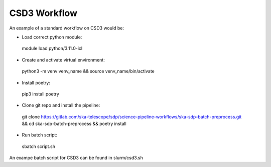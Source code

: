 .. _csd3_workflow:

**************
CSD3 Workflow
**************

An example of a standard workflow on CSD3 would be:

* Load correct python module:
 .. code-block::
 module load python/3.11.0-icl

* Create and activate virtual environment:    
 .. code-block::
 python3 -m venv venv_name &&
 source venv_name/bin/activate
    
* Install poetry: 
 .. code-block::
 pip3 install poetry
        
* Clone git repo and install the pipeline: 
 .. code-block::
 git clone https://gitlab.com/ska-telescope/sdp/science-pipeline-workflows/ska-sdp-batch-preprocess.git &&
 cd ska-sdp-batch-preprocess &&
 poetry install

* Run batch script:
 .. code-block::
 sbatch script.sh

An exampe batch script for CSD3 can be found in slurm/csd3.sh


